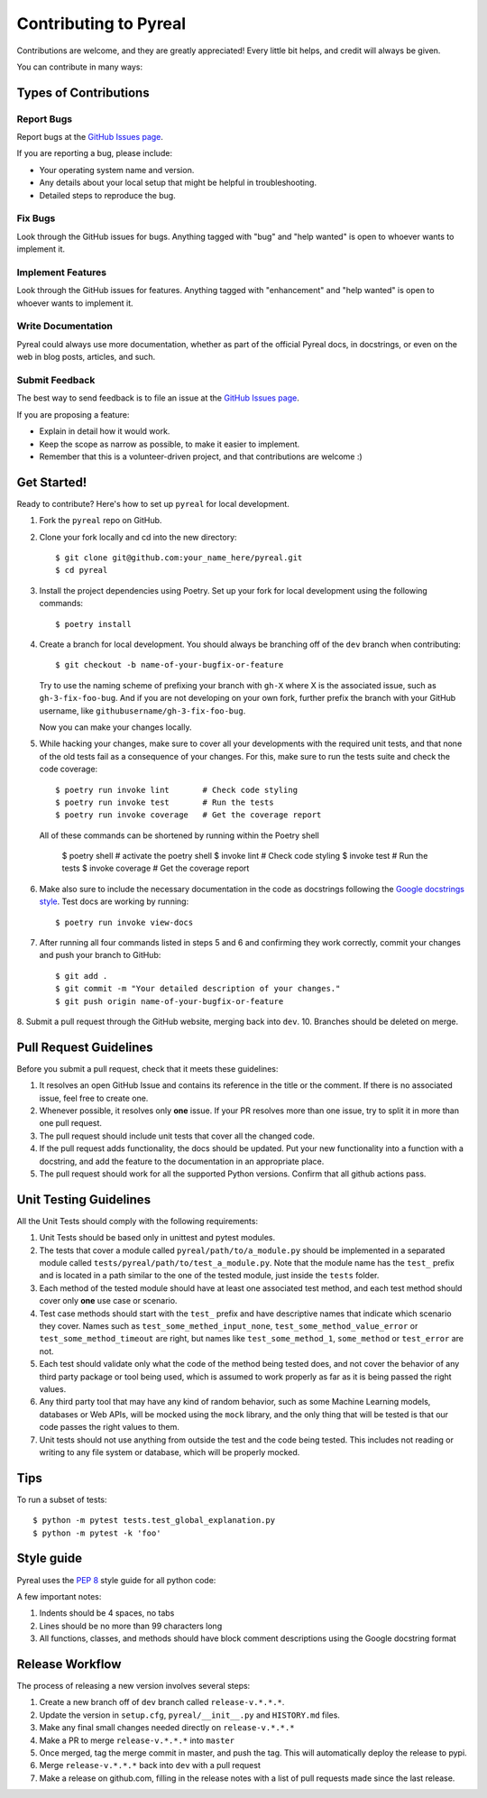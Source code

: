 .. _contributing:

Contributing to Pyreal
======================

Contributions are welcome, and they are greatly appreciated! Every little bit
helps, and credit will always be given.

You can contribute in many ways:

Types of Contributions
----------------------

Report Bugs
~~~~~~~~~~~

Report bugs at the `GitHub Issues page`_.

If you are reporting a bug, please include:

* Your operating system name and version.
* Any details about your local setup that might be helpful in troubleshooting.
* Detailed steps to reproduce the bug.

Fix Bugs
~~~~~~~~

Look through the GitHub issues for bugs. Anything tagged with "bug" and "help
wanted" is open to whoever wants to implement it.

Implement Features
~~~~~~~~~~~~~~~~~~

Look through the GitHub issues for features. Anything tagged with "enhancement"
and "help wanted" is open to whoever wants to implement it.

Write Documentation
~~~~~~~~~~~~~~~~~~~

Pyreal could always use more documentation, whether as part of the
official Pyreal docs, in docstrings, or even on the web in blog posts,
articles, and such.

Submit Feedback
~~~~~~~~~~~~~~~

The best way to send feedback is to file an issue at the `GitHub Issues page`_.

If you are proposing a feature:

* Explain in detail how it would work.
* Keep the scope as narrow as possible, to make it easier to implement.
* Remember that this is a volunteer-driven project, and that contributions
  are welcome :)

Get Started!
------------

Ready to contribute? Here's how to set up ``pyreal`` for local development.

1. Fork the ``pyreal`` repo on GitHub.
2. Clone your fork locally and cd into the new directory::

    $ git clone git@github.com:your_name_here/pyreal.git
    $ cd pyreal

3. Install the project dependencies using Poetry.
   Set up your fork for local development using the following commands::

    $ poetry install

4. Create a branch for local development. You should always be branching off of
   the ``dev`` branch when contributing::

    $ git checkout -b name-of-your-bugfix-or-feature

   Try to use the naming scheme of prefixing your branch with ``gh-X`` where X is
   the associated issue, such as ``gh-3-fix-foo-bug``. And if you are not
   developing on your own fork, further prefix the branch with your GitHub
   username, like ``githubusername/gh-3-fix-foo-bug``.

   Now you can make your changes locally.

5. While hacking your changes, make sure to cover all your developments with the required
   unit tests, and that none of the old tests fail as a consequence of your changes.
   For this, make sure to run the tests suite and check the code coverage::

    $ poetry run invoke lint       # Check code styling
    $ poetry run invoke test       # Run the tests
    $ poetry run invoke coverage   # Get the coverage report

   All of these commands can be shortened by running within the Poetry shell

    $ poetry shell      # activate the poetry shell
    $ invoke lint       # Check code styling
    $ invoke test       # Run the tests
    $ invoke coverage   # Get the coverage report

6. Make also sure to include the necessary documentation in the code as docstrings following
   the `Google docstrings style`_.
   Test docs are working by running::

    $ poetry run invoke view-docs

7. After running all four commands listed in steps 5 and 6 and
   confirming they work correctly, commit your changes and push your branch to GitHub::

    $ git add .
    $ git commit -m "Your detailed description of your changes."
    $ git push origin name-of-your-bugfix-or-feature

8. Submit a pull request through the GitHub website, merging back into ``dev``.
10. Branches should be deleted on merge.

Pull Request Guidelines
-----------------------

Before you submit a pull request, check that it meets these guidelines:

1. It resolves an open GitHub Issue and contains its reference in the title or
   the comment. If there is no associated issue, feel free to create one.
2. Whenever possible, it resolves only **one** issue. If your PR resolves more than
   one issue, try to split it in more than one pull request.
3. The pull request should include unit tests that cover all the changed code.
4. If the pull request adds functionality, the docs should be updated. Put
   your new functionality into a function with a docstring, and add the
   feature to the documentation in an appropriate place.
5. The pull request should work for all the supported Python versions. Confirm that
   all github actions pass.

Unit Testing Guidelines
-----------------------

All the Unit Tests should comply with the following requirements:

1. Unit Tests should be based only in unittest and pytest modules.

2. The tests that cover a module called ``pyreal/path/to/a_module.py``
   should be implemented in a separated module called
   ``tests/pyreal/path/to/test_a_module.py``.
   Note that the module name has the ``test_`` prefix and is located in a path similar
   to the one of the tested module, just inside the ``tests`` folder.

3. Each method of the tested module should have at least one associated test method, and
   each test method should cover only **one** use case or scenario.

4. Test case methods should start with the ``test_`` prefix and have descriptive names
   that indicate which scenario they cover.
   Names such as ``test_some_methed_input_none``, ``test_some_method_value_error`` or
   ``test_some_method_timeout`` are right, but names like ``test_some_method_1``,
   ``some_method`` or ``test_error`` are not.

5. Each test should validate only what the code of the method being tested does, and not
   cover the behavior of any third party package or tool being used, which is assumed to
   work properly as far as it is being passed the right values.

6. Any third party tool that may have any kind of random behavior, such as some Machine
   Learning models, databases or Web APIs, will be mocked using the ``mock`` library, and
   the only thing that will be tested is that our code passes the right values to them.

7. Unit tests should not use anything from outside the test and the code being tested. This
   includes not reading or writing to any file system or database, which will be properly
   mocked.

Tips
----

To run a subset of tests::

    $ python -m pytest tests.test_global_explanation.py
    $ python -m pytest -k 'foo'

Style guide
-----------------------
Pyreal uses the `PEP 8`_ style guide for all python code:

A few important notes:

1. Indents should be 4 spaces, no tabs

2. Lines should be no more than 99 characters long

3. All functions, classes, and methods should have block comment descriptions using the Google docstring format


Release Workflow
----------------

The process of releasing a new version involves several steps::

1. Create a new branch off of ``dev`` branch called ``release-v.*.*.*``.
2. Update the version in ``setup.cfg``, ``pyreal/__init__.py`` and
   ``HISTORY.md`` files.
3. Make any final small changes needed directly on ``release-v.*.*.*``
4. Make a PR to merge ``release-v.*.*.*`` into ``master``
5. Once merged, tag the merge commit in master, and push the tag.
   This will automatically deploy the release to pypi.
6. Merge ``release-v.*.*.*`` back into ``dev`` with a pull request
7. Make a release on github.com, filling in the release notes with
   a list of pull requests made since the last release.

.. _GitHub issues page: https://github.com/sibyl-dev/pyreal/issues
.. _Google docstrings style: https://google.github.io/styleguide/pyguide.html?showone=Comments#Comments
.. _PEP 8: https://www.python.org/dev/peps/pep-0008/

